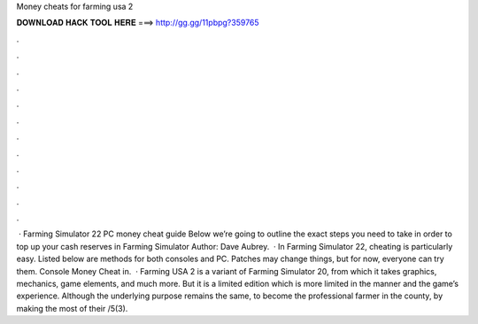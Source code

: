 Money cheats for farming usa 2

𝐃𝐎𝐖𝐍𝐋𝐎𝐀𝐃 𝐇𝐀𝐂𝐊 𝐓𝐎𝐎𝐋 𝐇𝐄𝐑𝐄 ===> http://gg.gg/11pbpg?359765

.

.

.

.

.

.

.

.

.

.

.

.

 · Farming Simulator 22 PC money cheat guide Below we’re going to outline the exact steps you need to take in order to top up your cash reserves in Farming Simulator Author: Dave Aubrey.  · In Farming Simulator 22, cheating is particularly easy. Listed below are methods for both consoles and PC. Patches may change things, but for now, everyone can try them. Console Money Cheat in.  · Farming USA 2 is a variant of Farming Simulator 20, from which it takes graphics, mechanics, game elements, and much more. But it is a limited edition which is more limited in the manner and the game’s experience. Although the underlying purpose remains the same, to become the professional farmer in the county, by making the most of their /5(3).